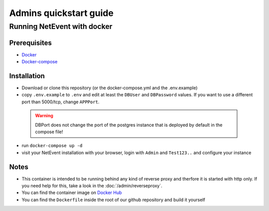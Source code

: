 Admins quickstart guide
==================================================

Running NetEvent with docker
-------------------------------

Prerequisites
^^^^^^^^^^^^^^^^^^^
- `Docker`_
- `Docker-compose`_

.. _Docker: https://docs.docker.com/get-docker/
.. _Docker-compose: https://docs.docker.com/compose/install/

Installation
^^^^^^^^^^^^^^^^^^^

- Download or clone this repository (or the docker-compose.yml and the .env.example)
- copy ``.env.example`` to ``.env`` and edit at least the ``DBUser`` and ``DBPassword`` values. If you want to use a different port than 5000/tcp, change ``APPPort``. 
 .. warning::

        DBPort does not change the port of the postgres instance that is deployed by default in the compose file!
- run ``docker-compose up -d``
- visit your NetEvent installation with your browser, login with ``Admin`` and ``Test123..`` and configure your instance

Notes
^^^^^^^^^^^^^^^^^^^

- This container is intended to be running behind any kind of reverse proxy and therfore it is started with http only. If you need help for this, take a look in the :doc:`/admin/reverseproxy`. 
- You can find the container image on `Docker Hub`_
- You can find the ``Dockerfile`` inside the root of our github repository and build it yourself

.. _Docker Hub: https://hub.docker.com/r/lan2play/netevent
